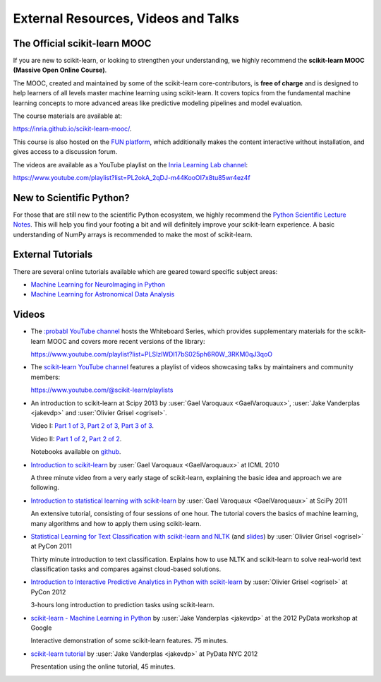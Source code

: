 ===========================================
External Resources, Videos and Talks
===========================================

.. _mooc:

The Official scikit-learn MOOC
==============================

If you are new to scikit-learn, or looking to strengthen your understanding,
we highly recommend the **scikit-learn MOOC (Massive Open Online Course)**.

The MOOC, created and maintained by some of the scikit-learn core-contributors,
is **free of charge** and is designed to help learners of all levels master
machine learning using scikit-learn. It covers topics
from the fundamental machine learning concepts to more advanced areas like
predictive modeling pipelines and model evaluation.

The course materials are available at:

`<https://inria.github.io/scikit-learn-mooc/>`_.

This course is also hosted on the `FUN platform
<https://www.fun-mooc.fr/en/courses/machine-learning-python-scikit-learn/>`_,
which additionally makes the content interactive without installation, and gives
access to a discussion forum.

The videos are available as a YouTube playlist on the
`Inria Learning Lab channel <https://www.youtube.com/@inrialearninglab>`_:

`<https://www.youtube.com/playlist?list=PL2okA_2qDJ-m44KooOI7x8tu85wr4ez4f>`_

New to Scientific Python?
==========================
For those that are still new to the scientific Python ecosystem, we highly
recommend the `Python Scientific Lecture Notes
<https://scipy-lectures.org>`_. This will help you find your footing a
bit and will definitely improve your scikit-learn experience.  A basic
understanding of NumPy arrays is recommended to make the most of scikit-learn.

External Tutorials
===================

There are several online tutorials available which are geared toward
specific subject areas:

- `Machine Learning for NeuroImaging in Python <https://nilearn.github.io/>`_
- `Machine Learning for Astronomical Data Analysis <https://github.com/astroML/sklearn_tutorial>`_

.. _videos:

Videos
======

- The `:probabl YouTube channel <https://www.youtube.com/@probabl_ai>`_
  hosts the Whiteboard Series, which provides supplementary materials for
  the scikit-learn MOOC and covers more recent versions of the library:

  `<https://www.youtube.com/playlist?list=PLSIzlWDI17bS025ph6R0W_3RKM0qJ3qoO>`_

- The `scikit-learn YouTube channel <https://www.youtube.com/@scikit-learn>`_
  features a playlist of videos showcasing talks by maintainers
  and community members:

  `<https://www.youtube.com/@scikit-learn/playlists>`_

- An introduction to scikit-learn at Scipy 2013
  by :user:`Gael Varoquaux <GaelVaroquaux>`,
  :user:`Jake Vanderplas <jakevdp>`  and
  :user:`Olivier Grisel <ogrisel>`.

  Video I:
  `Part 1 of 3 <https://www.youtube.com/watch?v=r4bRUvvlaBw>`_,
  `Part 2 of 3 <https://www.youtube.com/watch?v=hlaMiXCRxB0>`_,
  `Part 3 of 3 <https://www.youtube.com/watch?v=XS4TIGe7MaU>`_.

  Video II:
  `Part 1 of 2 <https://www.youtube.com/watch?v=uX4ZirOiWkw>`_,
  `Part 2 of 2 <https://www.youtube.com/watch?v=kTLyp10FD60>`_.

  Notebooks available on
  `github <https://github.com/jakevdp/sklearn_scipy2013>`_.

- `Introduction to scikit-learn
  <http://videolectures.net/icml2010_varaquaux_scik/>`_
  by :user:`Gael Varoquaux <GaelVaroquaux>` at ICML 2010

  A three minute video from a very early stage of scikit-learn, explaining the
  basic idea and approach we are following.

- `Introduction to statistical learning with scikit-learn <https://archive.org/search.php?query=scikit-learn>`_
  by :user:`Gael Varoquaux <GaelVaroquaux>` at SciPy 2011

  An extensive tutorial, consisting of four sessions of one hour.
  The tutorial covers the basics of machine learning,
  many algorithms and how to apply them using scikit-learn.

- `Statistical Learning for Text Classification with scikit-learn and NLTK
  <https://pyvideo.org/video/417/pycon-2011--statistical-machine-learning-for-text>`_
  (and `slides <https://www.slideshare.net/ogrisel/statistical-machine-learning-for-text-classification-with-scikitlearn-and-nltk>`_)
  by :user:`Olivier Grisel <ogrisel>` at PyCon 2011

  Thirty minute introduction to text classification. Explains how to
  use NLTK and scikit-learn to solve real-world text classification
  tasks and compares against cloud-based solutions.

- `Introduction to Interactive Predictive Analytics in Python with scikit-learn <https://www.youtube.com/watch?v=Zd5dfooZWG4>`_
  by :user:`Olivier Grisel <ogrisel>` at PyCon 2012

  3-hours long introduction to prediction tasks using scikit-learn.

- `scikit-learn - Machine Learning in Python <https://www.youtube.com/watch?v=cHZONQ2-x7I>`_
  by :user:`Jake Vanderplas <jakevdp>` at the 2012 PyData workshop at Google

  Interactive demonstration of some scikit-learn features. 75 minutes.

- `scikit-learn tutorial <https://www.youtube.com/watch?v=cHZONQ2-x7I>`_
  by :user:`Jake Vanderplas <jakevdp>` at PyData NYC 2012

  Presentation using the online tutorial, 45 minutes.
